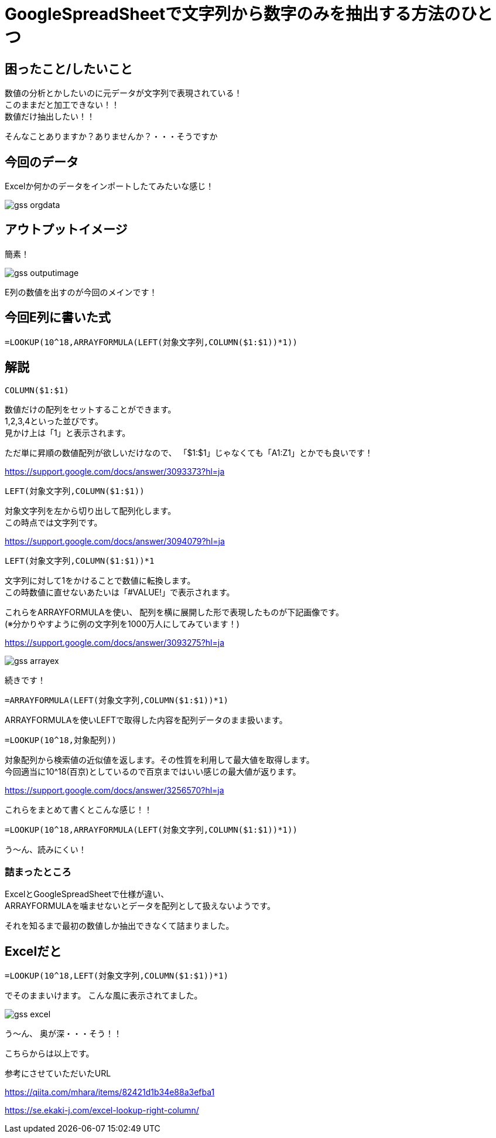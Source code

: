 # GoogleSpreadSheetで文字列から数字のみを抽出する方法のひとつ
:hp-alt-title: GoogleSpreadSheetで文字列から数字のみを抽出する方法のひとつ
:hp-tags: ozasa, GoogleSpreadSheet, Excel

## 困ったこと/したいこと

数値の分析とかしたいのに元データが文字列で表現されている！ +
このままだと加工できない！！ +
数値だけ抽出したい！！

そんなことありますか？ありませんか？・・・そうですか

## 今回のデータ
Excelか何かのデータをインポートしたてみたいな感じ！

image::http://tech.innovation.co.jp/images/ozasa/gss_orgdata.png[]

## アウトプットイメージ
簡素！

image::http://tech.innovation.co.jp/images/ozasa/gss_outputimage.png[]

E列の数値を出すのが今回のメインです！

## 今回E列に書いた式
[source, rust]
----
=LOOKUP(10^18,ARRAYFORMULA(LEFT(対象文字列,COLUMN($1:$1))*1))
----

## 解説
[source, rust]
----
COLUMN($1:$1)
----

数値だけの配列をセットすることができます。 +
1,2,3,4といった並びです。 +
見かけ上は「1」と表示されます。

ただ単に昇順の数値配列が欲しいだけなので、
「$1:$1」じゃなくても「A1:Z1」とかでも良いです！

https://support.google.com/docs/answer/3093373?hl=ja

[source, rust]
----
LEFT(対象文字列,COLUMN($1:$1))
----
対象文字列を左から切り出して配列化します。 +
この時点では文字列です。

https://support.google.com/docs/answer/3094079?hl=ja

[source, rust]
----
LEFT(対象文字列,COLUMN($1:$1))*1
----
文字列に対して1をかけることで数値に転換します。 +
この時数値に直せないあたいは「#VALUE!」で表示されます。

これらをARRAYFORMULAを使い、
配列を横に展開した形で表現したものが下記画像です。 +
(※分かりやすように例の文字列を1000万人にしてみています！)

https://support.google.com/docs/answer/3093275?hl=ja

image::http://tech.innovation.co.jp/images/ozasa/gss_arrayex.png[]

続きです！

[source, rust]
----
=ARRAYFORMULA(LEFT(対象文字列,COLUMN($1:$1))*1)
----
ARRAYFORMULAを使いLEFTで取得した内容を配列データのまま扱います。

[source, rust]
----
=LOOKUP(10^18,対象配列))
----
対象配列から検索値の近似値を返します。その性質を利用して最大値を取得します。 +
今回適当に10^18(百京)としているので百京まではいい感じの最大値が返ります。

https://support.google.com/docs/answer/3256570?hl=ja

これらをまとめて書くとこんな感じ！！
[source, rust]
----
=LOOKUP(10^18,ARRAYFORMULA(LEFT(対象文字列,COLUMN($1:$1))*1))
----

う〜ん、読みにくい！

### 詰まったところ
ExcelとGoogleSpreadSheetで仕様が違い、 +
ARRAYFORMULAを噛ませないとデータを配列として扱えないようです。

それを知るまで最初の数値しか抽出できなくて詰まりました。

## Excelだと
[source, rust]
----
=LOOKUP(10^18,LEFT(対象文字列,COLUMN($1:$1))*1)
----
でそのままいけます。
こんな風に表示されてました。

image::http://tech.innovation.co.jp/images/ozasa/gss_excel.png[]

う〜ん、
奥が深・・・そう！！

こちらからは以上です。


参考にさせていただいたURL

https://qiita.com/mhara/items/82421d1b34e88a3efba1

https://se.ekaki-j.com/excel-lookup-right-column/